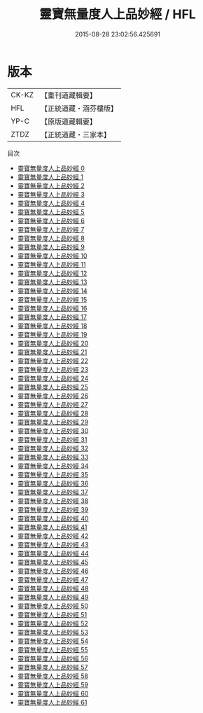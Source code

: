 #+TITLE: 靈寶無量度人上品妙經 / HFL

#+DATE: 2015-08-28 23:02:56.425691
* 版本
 |     CK-KZ|【重刊道藏輯要】|
 |       HFL|【正統道藏・涵芬樓版】|
 |      YP-C|【原版道藏輯要】|
 |      ZTDZ|【正統道藏・三家本】|
目次
 - [[file:KR5a0001_000.txt][靈寶無量度人上品妙經 0]]
 - [[file:KR5a0001_001.txt][靈寶無量度人上品妙經 1]]
 - [[file:KR5a0001_002.txt][靈寶無量度人上品妙經 2]]
 - [[file:KR5a0001_003.txt][靈寶無量度人上品妙經 3]]
 - [[file:KR5a0001_004.txt][靈寶無量度人上品妙經 4]]
 - [[file:KR5a0001_005.txt][靈寶無量度人上品妙經 5]]
 - [[file:KR5a0001_006.txt][靈寶無量度人上品妙經 6]]
 - [[file:KR5a0001_007.txt][靈寶無量度人上品妙經 7]]
 - [[file:KR5a0001_008.txt][靈寶無量度人上品妙經 8]]
 - [[file:KR5a0001_009.txt][靈寶無量度人上品妙經 9]]
 - [[file:KR5a0001_010.txt][靈寶無量度人上品妙經 10]]
 - [[file:KR5a0001_011.txt][靈寶無量度人上品妙經 11]]
 - [[file:KR5a0001_012.txt][靈寶無量度人上品妙經 12]]
 - [[file:KR5a0001_013.txt][靈寶無量度人上品妙經 13]]
 - [[file:KR5a0001_014.txt][靈寶無量度人上品妙經 14]]
 - [[file:KR5a0001_015.txt][靈寶無量度人上品妙經 15]]
 - [[file:KR5a0001_016.txt][靈寶無量度人上品妙經 16]]
 - [[file:KR5a0001_017.txt][靈寶無量度人上品妙經 17]]
 - [[file:KR5a0001_018.txt][靈寶無量度人上品妙經 18]]
 - [[file:KR5a0001_019.txt][靈寶無量度人上品妙經 19]]
 - [[file:KR5a0001_020.txt][靈寶無量度人上品妙經 20]]
 - [[file:KR5a0001_021.txt][靈寶無量度人上品妙經 21]]
 - [[file:KR5a0001_022.txt][靈寶無量度人上品妙經 22]]
 - [[file:KR5a0001_023.txt][靈寶無量度人上品妙經 23]]
 - [[file:KR5a0001_024.txt][靈寶無量度人上品妙經 24]]
 - [[file:KR5a0001_025.txt][靈寶無量度人上品妙經 25]]
 - [[file:KR5a0001_026.txt][靈寶無量度人上品妙經 26]]
 - [[file:KR5a0001_027.txt][靈寶無量度人上品妙經 27]]
 - [[file:KR5a0001_028.txt][靈寶無量度人上品妙經 28]]
 - [[file:KR5a0001_029.txt][靈寶無量度人上品妙經 29]]
 - [[file:KR5a0001_030.txt][靈寶無量度人上品妙經 30]]
 - [[file:KR5a0001_031.txt][靈寶無量度人上品妙經 31]]
 - [[file:KR5a0001_032.txt][靈寶無量度人上品妙經 32]]
 - [[file:KR5a0001_033.txt][靈寶無量度人上品妙經 33]]
 - [[file:KR5a0001_034.txt][靈寶無量度人上品妙經 34]]
 - [[file:KR5a0001_035.txt][靈寶無量度人上品妙經 35]]
 - [[file:KR5a0001_036.txt][靈寶無量度人上品妙經 36]]
 - [[file:KR5a0001_037.txt][靈寶無量度人上品妙經 37]]
 - [[file:KR5a0001_038.txt][靈寶無量度人上品妙經 38]]
 - [[file:KR5a0001_039.txt][靈寶無量度人上品妙經 39]]
 - [[file:KR5a0001_040.txt][靈寶無量度人上品妙經 40]]
 - [[file:KR5a0001_041.txt][靈寶無量度人上品妙經 41]]
 - [[file:KR5a0001_042.txt][靈寶無量度人上品妙經 42]]
 - [[file:KR5a0001_043.txt][靈寶無量度人上品妙經 43]]
 - [[file:KR5a0001_044.txt][靈寶無量度人上品妙經 44]]
 - [[file:KR5a0001_045.txt][靈寶無量度人上品妙經 45]]
 - [[file:KR5a0001_046.txt][靈寶無量度人上品妙經 46]]
 - [[file:KR5a0001_047.txt][靈寶無量度人上品妙經 47]]
 - [[file:KR5a0001_048.txt][靈寶無量度人上品妙經 48]]
 - [[file:KR5a0001_049.txt][靈寶無量度人上品妙經 49]]
 - [[file:KR5a0001_050.txt][靈寶無量度人上品妙經 50]]
 - [[file:KR5a0001_051.txt][靈寶無量度人上品妙經 51]]
 - [[file:KR5a0001_052.txt][靈寶無量度人上品妙經 52]]
 - [[file:KR5a0001_053.txt][靈寶無量度人上品妙經 53]]
 - [[file:KR5a0001_054.txt][靈寶無量度人上品妙經 54]]
 - [[file:KR5a0001_055.txt][靈寶無量度人上品妙經 55]]
 - [[file:KR5a0001_056.txt][靈寶無量度人上品妙經 56]]
 - [[file:KR5a0001_057.txt][靈寶無量度人上品妙經 57]]
 - [[file:KR5a0001_058.txt][靈寶無量度人上品妙經 58]]
 - [[file:KR5a0001_059.txt][靈寶無量度人上品妙經 59]]
 - [[file:KR5a0001_060.txt][靈寶無量度人上品妙經 60]]
 - [[file:KR5a0001_061.txt][靈寶無量度人上品妙經 61]]
